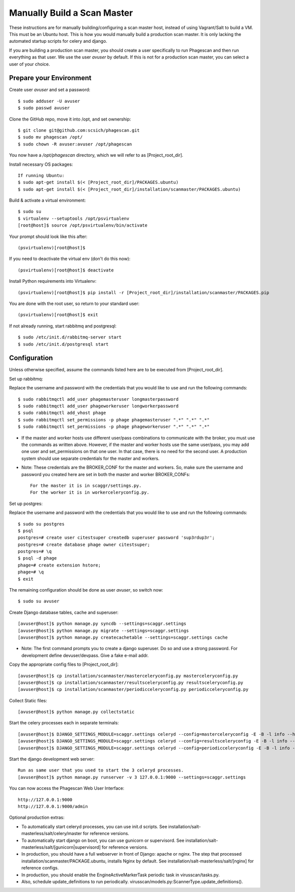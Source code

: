 ============================
Manually Build a Scan Master
============================

These instructions are for manually building/configuring a scan master host,
instead of using Vagrant/Salt to build a VM.
This must be an Ubuntu host.
This is how you would manually build a production scan master. It is only lacking the automated startup scripts
for celery and django.

If you are building a production scan master, you should create a user specifically to run Phagescan and then run everything
as that user.
We use the user `avuser` by default.
If this is not for a production scan master, you can select a user of your choice.

Prepare your Environment
========================

Create user `avuser` and set a password::

    $ sudo adduser -U avuser
    $ sudo passwd avuser

Clone the GitHub repo, move it into /opt, and set ownership::

    $ git clone git@github.com:scsich/phagescan.git
    $ sudo mv phagescan /opt/
    $ sudo chown -R avuser:avuser /opt/phagescan

You now have a `/opt/phagescan` directory, which we will refer to as [Project_root_dir].

Install necessary OS packages::

    If running Ubuntu:
    $ sudo apt-get install $(< [Project_root_dir]/PACKAGES.ubuntu)
    $ sudo apt-get install $(< [Project_root_dir]/installation/scanmaster/PACKAGES.ubuntu)

Build & activate a virtual environment::

    $ sudo su
    $ virtualenv --setuptools /opt/psvirtualenv
    [root@host]$ source /opt/psvirtualenv/bin/activate

Your prompt should look like this after::

    (psvirtualenv)[root@host]$

If you need to deactivate the virtual env (don't do this now)::

    (psvirtualenv)[root@host]$ deactivate

Install Python requirements into Virtualenv::

    (psvirtualenv)[root@host]$ pip install -r [Project_root_dir]/installation/scanmaster/PACKAGES.pip

You are done with the root user, so return to your standard user::

    (psvirtualenv)[root@host]$ exit

If not already running, start rabbitmq and postgresql::

    $ sudo /etc/init.d/rabbitmq-server start
    $ sudo /etc/init.d/postgresql start

Configuration
=============

Unless otherwise specified, assume the commands listed here are to be executed from [Project_root_dir].

Set up rabbitmq:

Replace the username and password with the credentials that you would like to use and run the following commands::

    $ sudo rabbitmqctl add_user phagemasteruser longmasterpassword
    $ sudo rabbitmqctl add_user phageworkeruser longworkerpassword
    $ sudo rabbitmqctl add_vhost phage
    $ sudo rabbitmqctl set_permissions -p phage phagemasteruser ".*" ".*" ".*"
    $ sudo rabbitmqctl set_permissions -p phage phageworkeruser ".*" ".*" ".*"

* If the master and worker hosts use different user/pass combinations to
  communicate with the broker, you must use the commands as written above.
  However, if the master and worker hosts use the same user/pass, you may add one
  user and set_permissions on that one user. In that case, there is no need for the second user.
  A production system should use separate credentials for the master and workers.

* Note: These credentials are the BROKER_CONF for the master and workers.
  So, make sure the username and password you created here are set in both the master and worker BROKER_CONFs::

      For the master it is in scaggr/settings.py.
      For the worker it is in workerceleryconfig.py.

Set up postgres:

Replace the username and password with the credentials that you would like to use and run the following commands::

    $ sudo su postgres
    $ psql
    postgres=# create user citestsuper createdb superuser password 'sup3rdup3r';
    postgres=# create database phage owner citestsuper;
    postgres=# \q
    $ psql -d phage
    phage=# create extension hstore;
    phage=# \q
    $ exit

The remaining configuration should be done as user `avuser`, so switch now::

    $ sudo su avuser

Create Django database tables, cache and superuser::

    [avuser@host]$ python manage.py syncdb --settings=scaggr.settings
    [avuser@host]$ python manage.py migrate --settings=scaggr.settings
    [avuser@host]$ python manage.py createcachetable --settings=scaggr.settings cache

* Note: The first command prompts you to create a django superuser.  Do so and use a strong password.
  For development define devuser/devpass.  Give a fake e-mail addr.

Copy the appropriate config files to [Project_root_dir]::

    [avuser@host]$ cp installation/scanmaster/masterceleryconfig.py masterceleryconfig.py
    [avuser@host]$ cp installation/scanmaster/resultsceleryconfig.py resultsceleryconfig.py
    [avuser@host]$ cp installation/scanmaster/periodicceleryconfig.py periodicceleryconfig.py

Collect Static files::

    [avuser@host]$ python manage.py collectstatic

Start the celery processes each in separate terminals::

    [avuser@host]$ DJANGO_SETTINGS_MODULE=scaggr.settings celeryd --config=masterceleryconfig -E -B -l info --hostname=master.master
    [avuser@host]$ DJANGO_SETTINGS_MODULE=scaggr.settings celeryd --config=resultsceleryconfig -E -B -l info --hostname=master.results
    [avuser@host]$ DJANGO_SETTINGS_MODULE=scaggr.settings celeryd --config=periodicceleryconfig -E -B -l info --hostname=master.periodic

Start the django development web server::

    Run as same user that you used to start the 3 celeryd processes.
    [avuser@host]$ python manage.py runserver -v 3 127.0.0.1:9000 --settings=scaggr.settings

You can now access the Phagescan Web User Interface::

    http://127.0.0.1:9000
    http://127.0.0.1:9000/admin

Optional production extras:

* To automatically start celeryd processes, you can use init.d scripts.
  See installation/salt-masterless/salt/celery/master for reference versions.
* To automatically start django on boot, you can use gunicorn or supervisord.
  See installation/salt-masterless/salt/[gunicorn|supervisord] for reference versions.
* In production, you should have a full webserver in front of Django: apache or nginx.
  The step that processed installation/scanmaster/PACKAGE.ubuntu, installs Nginx by default.
  See installation/salt-masterless/salt/[nginx] for reference configs.
* In production, you should enable the EngineActiveMarkerTask periodic task in virusscan/tasks.py.
* Also, schedule update_definitions to run periodically. virusscan/models.py:ScannerType.update_definitions().
